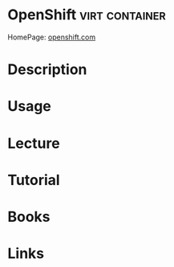 #+TAGS: virt container


* OpenShift                                                  :virt:container:
HomePage: [[https://www.openshift.com/][openshift.com]]
* Description
* Usage
* Lecture
* Tutorial
* Books
* Links
